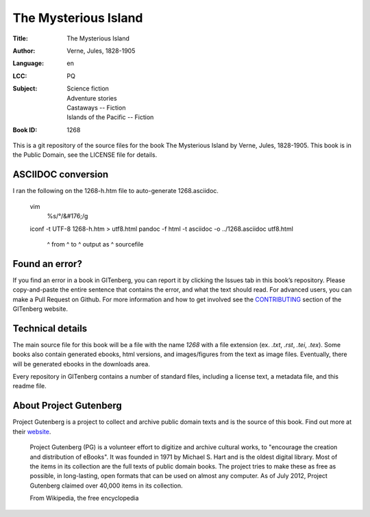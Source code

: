 =====================
The Mysterious Island
=====================
:Title: The Mysterious Island
:Author: Verne, Jules, 1828-1905
:Language: en
:LCC:
    | PQ
:Subject:
    | Science fiction
    | Adventure stories
    | Castaways -- Fiction
    | Islands of the Pacific -- Fiction
:Book ID: 1268


This is a git repository of the source files for the book The Mysterious Island by Verne, Jules, 1828-1905. This book is in the Public Domain, see the LICENSE file for details.

ASCIIDOC conversion
===================

I ran the following on the 1268-h.htm file to auto-generate 1268.asciidoc.


    vim
        %s/°/\&#176;/g
    iconf -t UTF-8 1268-h.htm > utf8.html
    pandoc -f html -t asciidoc -o ../1268.asciidoc utf8.html
            ^ from  ^ to        ^ output as        ^ sourcefile


Found an error?
===============
If you find an error in a book in GITenberg, you can report it by clicking the Issues tab in this book’s repository. Please copy-and-paste the entire sentence that contains the error, and what the text should read. For advanced users, you can make a Pull Request on Github.  For more information and how to get involved see the CONTRIBUTING_ section of the GITenberg website.

.. _CONTRIBUTING: http://gitenberg.github.com/#contributing


Technical details
=================
The main source file for this book will be a file with the name `1268` with a file extension (ex. `.txt`, `.rst`, `.tei`, `.tex`). Some books also contain generated ebooks, html versions, and images/figures from the text as image files. Eventually, there will be generated ebooks in the downloads area.

Every repository in GITenberg contains a number of standard files, including a license text, a metadata file, and this readme file.


About Project Gutenberg
=======================
Project Gutenberg is a project to collect and archive public domain texts and is the source of this book. Find out more at their website_.

    Project Gutenberg (PG) is a volunteer effort to digitize and archive cultural works, to "encourage the creation and distribution of eBooks". It was founded in 1971 by Michael S. Hart and is the oldest digital library. Most of the items in its collection are the full texts of public domain books. The project tries to make these as free as possible, in long-lasting, open formats that can be used on almost any computer. As of July 2012, Project Gutenberg claimed over 40,000 items in its collection.

    From Wikipedia, the free encyclopedia

.. _website: http://www.gutenberg.org/
